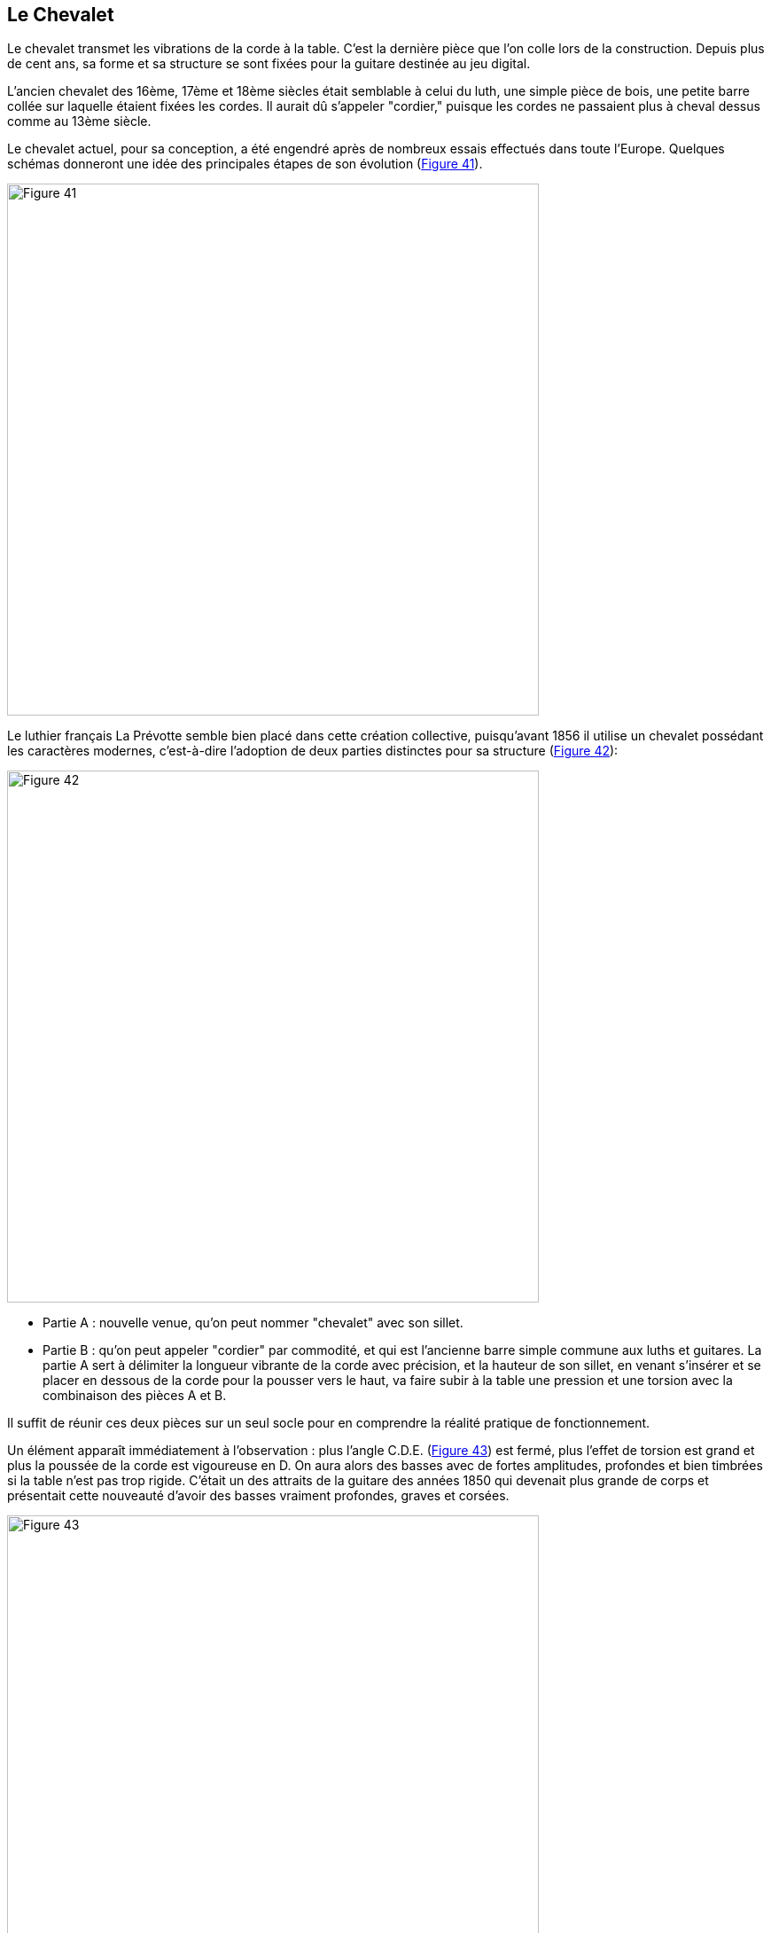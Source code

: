 == Le Chevalet

Le chevalet transmet les vibrations de la corde à la table. C'est la dernière pièce que
l'on colle lors de la construction. Depuis plus de cent ans, sa forme et sa structure
se sont fixées pour la guitare destinée au jeu digital.

L'ancien chevalet des 16ème, 17ème et 18ème siècles était semblable à celui du
luth, une simple pièce de bois, une petite barre collée sur laquelle étaient fixées
les cordes. Il aurait dû s'appeler "cordier," puisque les cordes ne passaient plus à
cheval dessus comme au 13ème siècle.

Le chevalet actuel, pour sa conception, a été engendré après de nombreux essais
effectués dans toute l'Europe. Quelques schémas donneront une idée des
principales étapes de son évolution (<<fig-41,Figure 41>>).

[.text-center]
[[fig-41]]
image::fig-41.jpg[Figure 41, 600, scaledwidth="100%"]

Le luthier français La Prévotte semble bien placé dans cette création collective,
puisqu'avant 1856 il utilise un chevalet possédant les caractères modernes, c'est-à-dire
l'adoption de deux parties distinctes pour sa structure (<<fig-42,Figure 42>>):

[.text-center]
[[fig-42]]
image::fig-42.jpg[Figure 42, 600, scaledwidth="100%"]

- Partie A : nouvelle venue, qu'on peut nommer "chevalet" avec son sillet.
- Partie B : qu'on peut appeler "cordier" par commodité, et qui est l'ancienne
	barre simple commune aux luths et guitares. La partie A sert à délimiter la
	longueur vibrante de la corde avec précision, et la hauteur de son sillet, en
	venant s'insérer et se placer en dessous de la corde pour la pousser vers le
	haut, va faire subir à la table une pression et une torsion avec la
	combinaison des pièces A et B.

Il suffit de réunir ces deux pièces sur un seul socle pour en comprendre la réalité
pratique de fonctionnement.

Un élément apparaît immédiatement à l'observation : plus l'angle C.D.E.
(<<fig-43,Figure 43>>) est fermé, plus l'effet de torsion est grand et plus la
poussée de la corde est vigoureuse en D. On aura alors des basses avec de fortes
amplitudes, profondes et bien timbrées si la table n'est pas trop rigide.
C'était un des attraits de la guitare des années 1850 qui devenait plus grande
de corps et présentait cette nouveauté d'avoir des basses vraiment profondes,
graves et corsées.

[.text-center]
[[fig-43]]
image::fig-43.jpg[Figure 43, 600, scaledwidth="100%"]

Le luthier peut faire varier cet angle s'il a décidé de travailler "épais" pour sa
table d'harmonie et l'obliger à fonctionner par force.

Le chevalet actuel est fait en palissandre et pèse environ 18 grammes. Étant un
barrage transversal de plus au milieu de la table, si on le fait trop rigide et trop
lourd, en ébène par exemple, on constate un mauvais résultat sonore. L'inertie
et la rigidité combinées suppriment une certaine indépendance entre le côté grave
et le côté aigu de l'instrument, annulent certains modes vibratoires possibles de la
table, et coupent donc une série de fréquences qui appauvrit l'instrument en timbre
et en égalité de niveau sonore.

Pour constater objectivement l'action exacte d'un type de chevalet, il est
nécessaire de réaliser un dispositif décrit (<<fig-44,Figure 44>>). Avec une
traction de 10 kg opérée sur la corde à l'aide d'un poids, on enregistre une
déformation de la planchette devant le chevalet et derrière.

[.text-center]
[[fig-44]]
image::fig-44.jpg[Figure 44, 600, scaledwidth="100%"]

Le chevalet classique actuel donne une déformation plus ample pour la partie arrière
de la table que pour le devant. Dans la réalité, cette action peut être encore plus
accusée si un barrage transversal se trouve collé sous la table assez près devant ce
chevalet. Dans ce cas, la partie arrière de la table est soumise à des mouvements
de plus grande amplitude et travaille plus que le devant, puisque le chevalet prend
appui sur la partie avant de la table plus rigide pour osciller et pivoter légèrement.

Quand la guitare est terminée, cela peut se vérifier à l'aide de deux comparateurs
disposés de chaque côté du chevalet. Lorsque les cordes sont tendues, on peut savoir
quelle partie travaille davantage et en tirer des enseignements sur le fonctionnement
(les différences vont du simple au double, voire plus).

Avec le même dispositif décrit en <<fig-44,Figure 44>>, il est possible de mesurer et tracer la
déformation qu'un chevalet plus étroit (17 millimètres) donne, comportant le
même angle CDE et la même hauteur totale du sillet (en fait, le chevalet actuel
sans sa partie arrière ou cordier). Si l'effet de torsion est localement plus fort,
on enregistre finalement la même déformation générale, ou très légèrement
supérieure. car l'effort nécesssaire avec un petit levier est plus important
pour amener la planchette rigide à une déformation semblable à celle donnée par
un chevalet normal de trent millimètres de large. Ceci compense cela.
footnote:[On peut trouver d'autres veus sur le problème des chevalets dans le
bulletin n 72 sur le luth de Charles Besnainou.]

Le seul élément négatif sera que ce chevalet étroit risquera fort de se décoller s'il
est employé.

Par contre, sa légèreté pourrait être intéressante pour la spontanéité de
l'instrument et l'établissement des fréquences élevées signalées par la corde.

Le chevalet actuel n'est certainement pas arrivé à la fin de son évolution. On peut
réaliser des chevalets asymétriques avec une plus forte prise sur la table côté graves,
donc plus larges et plus lourds côté basses, qui permettraient des graves solides,
et avec une partie plus étroite, plus fine côté aigus, qui favoriserait ces derniers.

Encore faut-il pouvoir faire admettre cette modification par les guitaristes.

Kasha, aux États-Unis, préconise même l'emploi de chevalets séparés pour les
graves et les aigus, et produit ses guitares ainsi. On est amené à penser, mais avec
réserve, que dans ce cas les résonances sympathiques sont atténuées et
l'homogénéité de l'instrument difficile du côté des médiums.

L'évolution continue...

